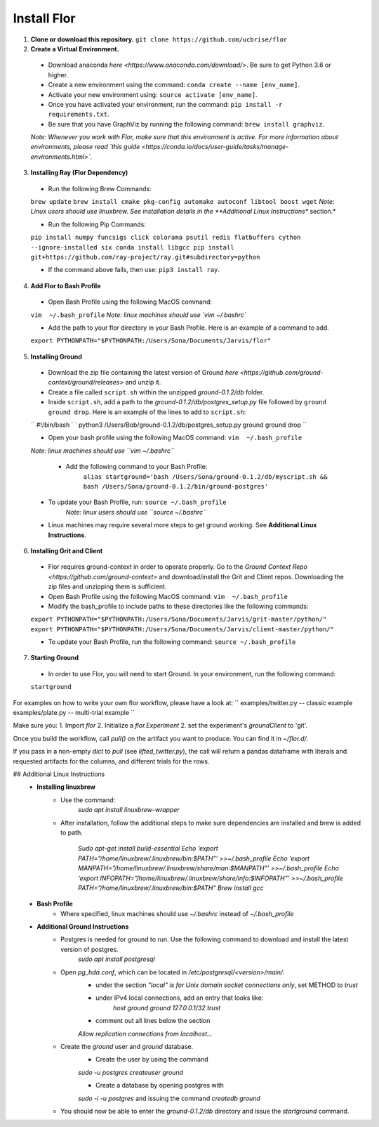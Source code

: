 Install Flor
=================

1. **Clone or download this repository.** ``git clone https://github.com/ucbrise/flor``
2. **Create a Virtual Environment.**
 * Download anaconda `here <https://www.anaconda.com/download/>`. Be sure to get Python 3.6 or higher.

 * Create a new environment using the command: ``conda create --name [env_name]``.

 * Activate your new environment using: ``source activate [env_name]``.

 * Once you have activated your environment, run the command: ``pip install -r requirements.txt``.

 * Be sure that you have GraphViz by running the following command: ``brew install graphviz``.

 *Note: Whenever you work with Flor, make sure that this environment is active. For more information about environments, please read `this guide <https://conda.io/docs/user-guide/tasks/manage-environments.html>`.*

3. **Installing Ray (Flor Dependency)**

 * Run the following Brew Commands:

 ``brew update``
 ``brew install cmake pkg-config automake autoconf libtool boost wget``
 *Note: Linux users should use linuxbrew. See installation details in the **Additional Linux Instructions** section.*

 * Run the following Pip Commands:

 ``pip install numpy funcsigs click colorama psutil redis flatbuffers cython --ignore-installed six
 conda install libgcc
 pip install git+https://github.com/ray-project/ray.git#subdirectory=python``

 * If the command above fails, then use: ``pip3 install ray``.

4. **Add Flor to Bash Profile**
 * Open Bash Profile using the following MacOS command:
 ``vim  ~/.bash_profile``
 *Note: linux machines should use `vim ~/.bashrc`*

 * Add the path to your flor directory in your Bash Profile. Here is an example of a command to add.
 ``export PYTHONPATH="$PYTHONPATH:/Users/Sona/Documents/Jarvis/flor"``

5. **Installing Ground**

 * Download the zip file containing the latest version of Ground `here <https://github.com/ground-context/ground/releases>` and unzip it.
 
 * Create a file called ``script.sh`` within the unzipped *ground-0.1.2/db* folder. 

 * Inside ``script.sh``, add a path to the *ground-0.1.2/db/postgres_setup.py* file followed by ``ground ground drop``. Here is an example of the lines to add to ``script.sh``:

 ``
 #!/bin/bash 
 `
 `
 python3 /Users/Bob/ground-0.1.2/db/postgres_setup.py 
 ground ground drop
 ``


 * Open your bash profile using the following MacOS command: ``vim  ~/.bash_profile``

 *Note: linux machines should use ``vim ~/.bashrc``*

  * Add the following command to your Bash Profile:
	``alias startground='bash /Users/Sona/ground-0.1.2/db/myscript.sh && bash /Users/Sona/ground-0.1.2/bin/ground-postgres'``

 * To update your Bash Profile, run: ``source ~/.bash_profile``
	*Note: linux users should use ``source ~/.bashrc``*

 * Linux machines may require several more steps to get ground working. See **Additional Linux Instructions**.

6. **Installing Grit and Client**

 * Flor requires ground-context in order to operate properly. Go to the `Ground Context Repo <https://github.com/ground-context>` and download/install the Grit and Client repos. Downloading the zip files and unzipping them is sufficient. 

 * Open Bash Profile using the following MacOS command: ``vim  ~/.bash_profile``

 * Modify the bash_profile to include paths to these directories like the following commands:

 ``export PYTHONPATH="$PYTHONPATH:/Users/Sona/Documents/Jarvis/grit-master/python/"
 export PYTHONPATH="$PYTHONPATH:/Users/Sona/Documents/Jarvis/client-master/python/"``

 * To update your Bash Profile, run the following command: ``source ~/.bash_profile``

7. **Starting Ground**

 * In order to use Flor, you will need to start Ground. In your environment, run the following command:
 ``startground``


For examples on how to write your own flor workflow, please have a look at:
``
examples/twitter.py -- classic example
examples/plate.py -- multi-trial example
``

Make sure you:
1. Import `flor`
2. Initialize a `flor.Experiment`
2. set the experiment's `groundClient` to 'git'.

Once you build the workflow, call `pull()` on the artifact you want to produce. You can find it in `~/flor.d/`.

If you pass in a non-empty `dict` to `pull` (see `lifted_twitter.py`), the call will return a pandas dataframe with literals and requested artifacts for the columns, and different trials for the rows.

## Additional Linux Instructions
 * **Installing linuxbrew**
 	* Use the command:
 		`sudo apt install linuxbrew-wrapper`
 	* After installation, follow the additional steps to make sure dependencies are installed and brew is added to path.

 		`Sudo apt-get install build-essential
		Echo ‘export PATH=”/home/linuxbrew/.linuxbrew/bin:$PATH”’ >>~/.bash_profile
		Echo ‘export MANPATH=”/home/linuxbrew/.linuxbrew/share/man:$MANPATH”’ >>~/.bash_profile
		Echo ‘export INFOPATH=”/home/linuxbrew/.linuxbrew/share/info:$INFOPATH”’ >>~/.bash_profile
		PATH=”/home/linuxbrew/.linuxbrew/bin:$PATH”
		Brew install gcc`
 * **Bash Profile**
 	* Where specified, linux machines should use `~/.bashrc` instead of `~/.bash_profile`

 * **Additional Ground Instructions**
 	* Postgres is needed for ground to run. Use the following command to download and install the latest version of postgres.
 		`sudo apt install postgresql`

 	* Open `pg_hda.conf`, which can be located in `/etc/postgresql/<version>/main/`.
 		* under the section `"local" is for Unix domain socket connections only`, set METHOD to `trust`

 		* under IPv4 local connections, add an entry that looks like:
 			`host      ground     ground    127.0.0.1/32    trust`

 		* comment out all lines below the section 
 		`Allow replication connections from localhost...`

 	* Create the `ground` user and `ground` database.
 		* Create the user by using the command 
 		`sudo -u postgres createuser ground`

 		* Create a database by opening postgres with 
 		`sudo -i -u postgres` 
 		and issuing the command 
 		`createdb ground`
 	* You should now be able to enter the `ground-0.1.2/db` directory and issue the `startground` command.